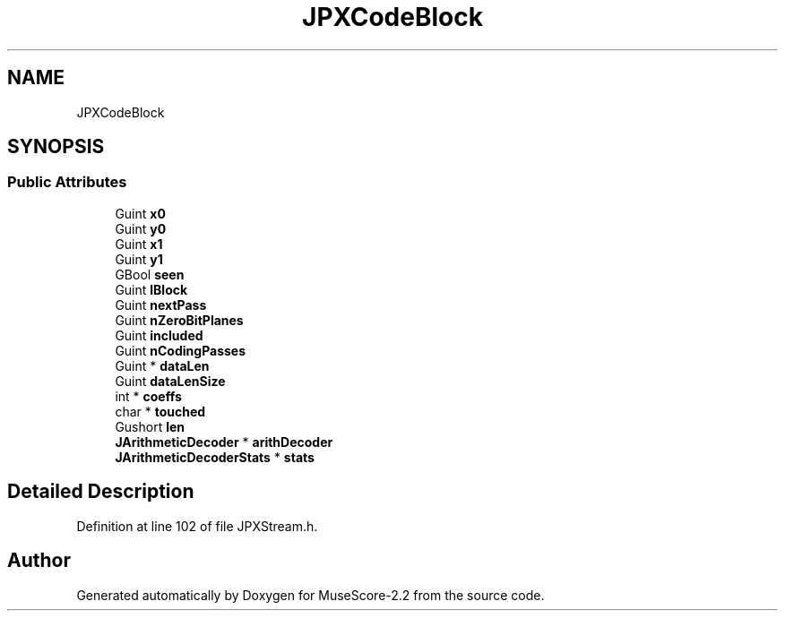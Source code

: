 .TH "JPXCodeBlock" 3 "Mon Jun 5 2017" "MuseScore-2.2" \" -*- nroff -*-
.ad l
.nh
.SH NAME
JPXCodeBlock
.SH SYNOPSIS
.br
.PP
.SS "Public Attributes"

.in +1c
.ti -1c
.RI "Guint \fBx0\fP"
.br
.ti -1c
.RI "Guint \fBy0\fP"
.br
.ti -1c
.RI "Guint \fBx1\fP"
.br
.ti -1c
.RI "Guint \fBy1\fP"
.br
.ti -1c
.RI "GBool \fBseen\fP"
.br
.ti -1c
.RI "Guint \fBlBlock\fP"
.br
.ti -1c
.RI "Guint \fBnextPass\fP"
.br
.ti -1c
.RI "Guint \fBnZeroBitPlanes\fP"
.br
.ti -1c
.RI "Guint \fBincluded\fP"
.br
.ti -1c
.RI "Guint \fBnCodingPasses\fP"
.br
.ti -1c
.RI "Guint * \fBdataLen\fP"
.br
.ti -1c
.RI "Guint \fBdataLenSize\fP"
.br
.ti -1c
.RI "int * \fBcoeffs\fP"
.br
.ti -1c
.RI "char * \fBtouched\fP"
.br
.ti -1c
.RI "Gushort \fBlen\fP"
.br
.ti -1c
.RI "\fBJArithmeticDecoder\fP * \fBarithDecoder\fP"
.br
.ti -1c
.RI "\fBJArithmeticDecoderStats\fP * \fBstats\fP"
.br
.in -1c
.SH "Detailed Description"
.PP 
Definition at line 102 of file JPXStream\&.h\&.

.SH "Author"
.PP 
Generated automatically by Doxygen for MuseScore-2\&.2 from the source code\&.
